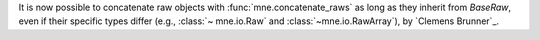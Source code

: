 It is now possible to concatenate raw objects with :func:`mne.concatenate_raws` as long as they inherit from `BaseRaw`, even if their specific types differ (e.g., :class:`~ mne.io.Raw` and :class:`~mne.io.RawArray`), by `Clemens Brunner`_.